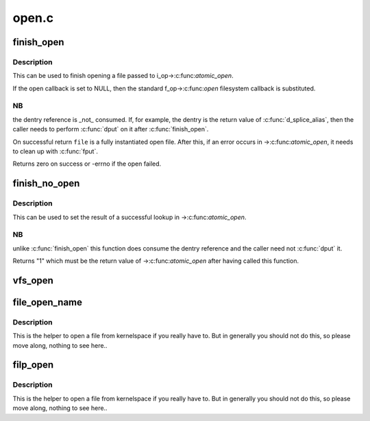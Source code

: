 .. -*- coding: utf-8; mode: rst -*-

======
open.c
======


.. _`finish_open`:

finish_open
===========

.. c:function:: int finish_open (struct file *file, struct dentry *dentry, int (*open) (struct inode *, struct file *, int *opened)

    finish opening a file

    :param struct file \*file:
        file pointer

    :param struct dentry \*dentry:
        pointer to dentry

    :param int (\*open) (struct inode \*, struct file \*):
        open callback

    :param int \*opened:
        state of open



.. _`finish_open.description`:

Description
-----------

This can be used to finish opening a file passed to i_op->:c:func:`atomic_open`.

If the open callback is set to NULL, then the standard f_op->:c:func:`open`
filesystem callback is substituted.



.. _`finish_open.nb`:

NB
--

the dentry reference is _not_ consumed.  If, for example, the dentry is
the return value of :c:func:`d_splice_alias`, then the caller needs to perform :c:func:`dput`
on it after :c:func:`finish_open`.

On successful return ``file`` is a fully instantiated open file.  After this, if
an error occurs in ->:c:func:`atomic_open`, it needs to clean up with :c:func:`fput`.

Returns zero on success or -errno if the open failed.



.. _`finish_no_open`:

finish_no_open
==============

.. c:function:: int finish_no_open (struct file *file, struct dentry *dentry)

    finish ->atomic_open() without opening the file

    :param struct file \*file:
        file pointer

    :param struct dentry \*dentry:
        dentry or NULL (as returned from ->:c:func:`lookup`)



.. _`finish_no_open.description`:

Description
-----------

This can be used to set the result of a successful lookup in ->:c:func:`atomic_open`.



.. _`finish_no_open.nb`:

NB
--

unlike :c:func:`finish_open` this function does consume the dentry reference and
the caller need not :c:func:`dput` it.

Returns "1" which must be the return value of ->:c:func:`atomic_open` after having
called this function.



.. _`vfs_open`:

vfs_open
========

.. c:function:: int vfs_open (const struct path *path, struct file *file, const struct cred *cred)

    open the file at the given path

    :param const struct path \*path:
        path to open

    :param struct file \*file:
        newly allocated file with f_flag initialized

    :param const struct cred \*cred:
        credentials to use



.. _`file_open_name`:

file_open_name
==============

.. c:function:: struct file *file_open_name (struct filename *name, int flags, umode_t mode)

    open file and return file pointer

    :param struct filename \*name:
        struct filename containing path to open

    :param int flags:
        open flags as per the open(2) second argument

    :param umode_t mode:
        mode for the new file if O_CREAT is set, else ignored



.. _`file_open_name.description`:

Description
-----------

This is the helper to open a file from kernelspace if you really
have to.  But in generally you should not do this, so please move
along, nothing to see here..



.. _`filp_open`:

filp_open
=========

.. c:function:: struct file *filp_open (const char *filename, int flags, umode_t mode)

    open file and return file pointer

    :param const char \*filename:
        path to open

    :param int flags:
        open flags as per the open(2) second argument

    :param umode_t mode:
        mode for the new file if O_CREAT is set, else ignored



.. _`filp_open.description`:

Description
-----------

This is the helper to open a file from kernelspace if you really
have to.  But in generally you should not do this, so please move
along, nothing to see here..

